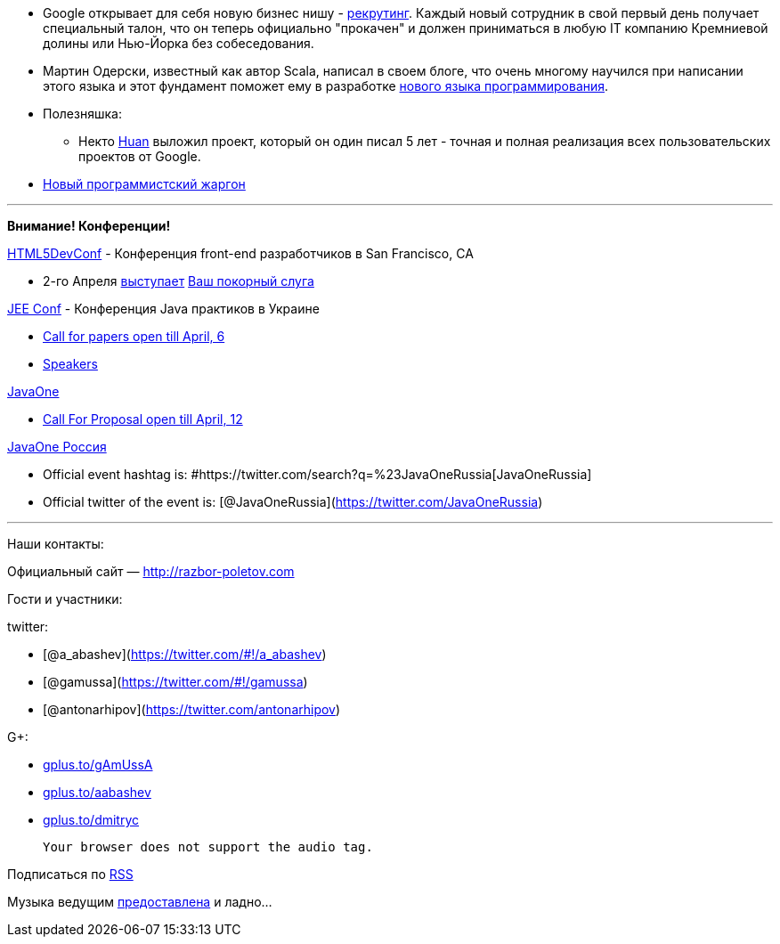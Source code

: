 * Google открывает для себя новую бизнес нишу -
http://www.businessinsider.com/ex-googlers-facebook-graph-search-2013-1[рекрутинг].
Каждый новый сотрудник в свой первый день получает специальный талон,
что он теперь официально "прокачен" и должен приниматься в любую IT
компанию Кремниевой долины или Нью-Йорка без собеседования.
* Мартин Одерски, известный как автор Scala, написал в своем блоге, что
очень многому научился при написании этого языка и этот фундамент
поможет ему в разработке http://www.scala-lang.org/node/143#talks[нового
языка программирования].
* Полезняшка:
** Некто https://github.com/huan/[Huan] выложил проект, который он один
писал 5 лет - точная и полная реализация всех пользовательских проектов
от Google.
* http://www.codinghorror.com/blog/2012/07/new-programming-jargon.html[Новый
программистский жаргон]

'''''

*Внимание! Конференции!*

http://html5devconf.com/[HTML5DevConf] - Конференция front-end
разработчиков в San Francisco, CA

* 2-го Апреля http://html5devconf.com/sessions.html#v_gamov[выступает]
http://html5devconf.com/speakers.html#v_gamov[Ваш покорный слуга]

http://jeeconf.com[JEE Conf] - Конференция Java практиков в Украине

* https://docs.google.com/spreadsheet/viewform?formkey=dHR5NjhBU2M3OVQyX1djV29fY0FSbXc6MA[Call
for papers open till April, 6]
* http://jeeconf.com/speakers/[Speakers]

http://www.oracle.com/javaone/index.html[JavaOne]

* http://www.oracle.com/javaone/call-for-papers/information/index.html[Call
For Proposal open till April, 12]

http://javaone.ru[JavaOne Россия]

* Official event hashtag is:
#https://twitter.com/search?q=%23JavaOneRussia[JavaOneRussia]
* Official twitter of the event is:
[@JavaOneRussia](https://twitter.com/JavaOneRussia)

'''''

Наши контакты:

Официальный сайт — http://razbor-poletov.com

Гости и участники:

twitter:

* [@a_abashev](https://twitter.com/#!/a_abashev)
* [@gamussa](https://twitter.com/#!/gamussa)
* [@antonarhipov](https://twitter.com/antonarhipov)

G+:

* http://gplus.to/gAmUssA[gplus.to/gAmUssA]
* http://gplus.to/aabashev[gplus.to/aabashev]
* http://gplus.to/dmitryc[gplus.to/dmitryc]

 Your browser does not support the audio tag.

Подписаться по http://feeds.feedburner.com/razbor-podcast[RSS]

Музыка ведущим
http://www.audiobank.fm/single-music/27/111/More-And-Less/[предоставлена]
и ладно...
